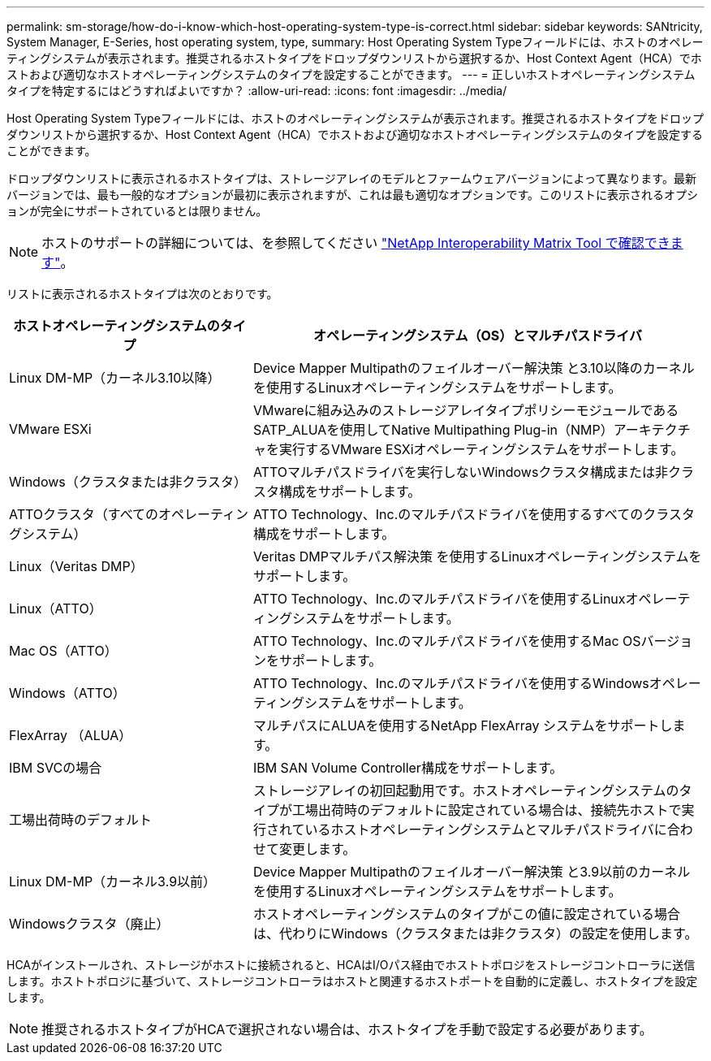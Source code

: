 ---
permalink: sm-storage/how-do-i-know-which-host-operating-system-type-is-correct.html 
sidebar: sidebar 
keywords: SANtricity, System Manager, E-Series, host operating system, type, 
summary: Host Operating System Typeフィールドには、ホストのオペレーティングシステムが表示されます。推奨されるホストタイプをドロップダウンリストから選択するか、Host Context Agent（HCA）でホストおよび適切なホストオペレーティングシステムのタイプを設定することができます。 
---
= 正しいホストオペレーティングシステムタイプを特定するにはどうすればよいですか？
:allow-uri-read: 
:icons: font
:imagesdir: ../media/


[role="lead"]
Host Operating System Typeフィールドには、ホストのオペレーティングシステムが表示されます。推奨されるホストタイプをドロップダウンリストから選択するか、Host Context Agent（HCA）でホストおよび適切なホストオペレーティングシステムのタイプを設定することができます。

ドロップダウンリストに表示されるホストタイプは、ストレージアレイのモデルとファームウェアバージョンによって異なります。最新バージョンでは、最も一般的なオプションが最初に表示されますが、これは最も適切なオプションです。このリストに表示されるオプションが完全にサポートされているとは限りません。

[NOTE]
====
ホストのサポートの詳細については、を参照してください https://imt.netapp.com/matrix/#welcome["NetApp Interoperability Matrix Tool で確認できます"^]。

====
リストに表示されるホストタイプは次のとおりです。

[cols="35h,~"]
|===
| ホストオペレーティングシステムのタイプ | オペレーティングシステム（OS）とマルチパスドライバ 


 a| 
Linux DM-MP（カーネル3.10以降）
 a| 
Device Mapper Multipathのフェイルオーバー解決策 と3.10以降のカーネルを使用するLinuxオペレーティングシステムをサポートします。



 a| 
VMware ESXi
 a| 
VMwareに組み込みのストレージアレイタイプポリシーモジュールであるSATP_ALUAを使用してNative Multipathing Plug-in（NMP）アーキテクチャを実行するVMware ESXiオペレーティングシステムをサポートします。



 a| 
Windows（クラスタまたは非クラスタ）
 a| 
ATTOマルチパスドライバを実行しないWindowsクラスタ構成または非クラスタ構成をサポートします。



 a| 
ATTOクラスタ（すべてのオペレーティングシステム）
 a| 
ATTO Technology、Inc.のマルチパスドライバを使用するすべてのクラスタ構成をサポートします。



 a| 
Linux（Veritas DMP）
 a| 
Veritas DMPマルチパス解決策 を使用するLinuxオペレーティングシステムをサポートします。



 a| 
Linux（ATTO）
 a| 
ATTO Technology、Inc.のマルチパスドライバを使用するLinuxオペレーティングシステムをサポートします。



 a| 
Mac OS（ATTO）
 a| 
ATTO Technology、Inc.のマルチパスドライバを使用するMac OSバージョンをサポートします。



 a| 
Windows（ATTO）
 a| 
ATTO Technology、Inc.のマルチパスドライバを使用するWindowsオペレーティングシステムをサポートします。



 a| 
FlexArray （ALUA）
 a| 
マルチパスにALUAを使用するNetApp FlexArray システムをサポートします。



 a| 
IBM SVCの場合
 a| 
IBM SAN Volume Controller構成をサポートします。



 a| 
工場出荷時のデフォルト
 a| 
ストレージアレイの初回起動用です。ホストオペレーティングシステムのタイプが工場出荷時のデフォルトに設定されている場合は、接続先ホストで実行されているホストオペレーティングシステムとマルチパスドライバに合わせて変更します。



 a| 
Linux DM-MP（カーネル3.9以前）
 a| 
Device Mapper Multipathのフェイルオーバー解決策 と3.9以前のカーネルを使用するLinuxオペレーティングシステムをサポートします。



 a| 
Windowsクラスタ（廃止）
 a| 
ホストオペレーティングシステムのタイプがこの値に設定されている場合は、代わりにWindows（クラスタまたは非クラスタ）の設定を使用します。

|===
HCAがインストールされ、ストレージがホストに接続されると、HCAはI/Oパス経由でホストトポロジをストレージコントローラに送信します。ホストトポロジに基づいて、ストレージコントローラはホストと関連するホストポートを自動的に定義し、ホストタイプを設定します。

[NOTE]
====
推奨されるホストタイプがHCAで選択されない場合は、ホストタイプを手動で設定する必要があります。

====